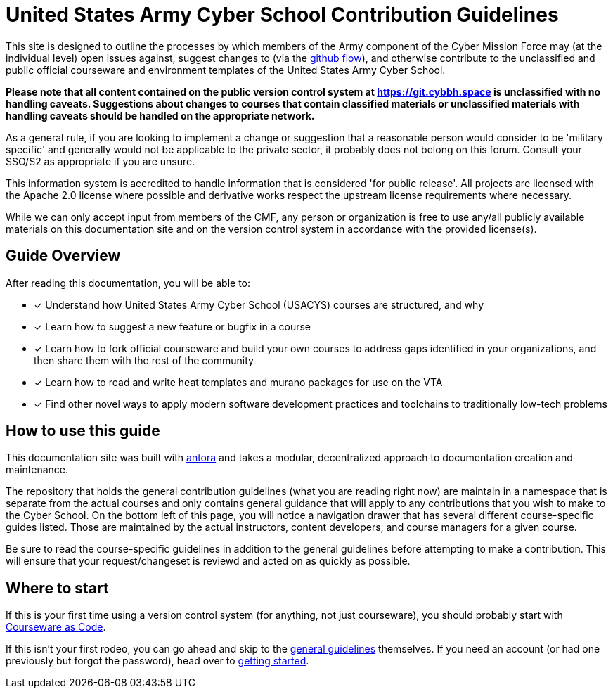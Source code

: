 # United States Army Cyber School Contribution Guidelines

This site is designed to outline the processes by which members of the Army component of the Cyber Mission Force may
(at the individual level)
open issues against,
suggest changes to (via the https://guides.github.com/introduction/flow/[github flow]),
and otherwise contribute to the unclassified and public official courseware and environment templates of the United States Army Cyber School.

*Please note that all content contained on the public version control system at https://git.cybbh.space is unclassified with no handling caveats.
Suggestions about changes to courses that contain classified materials or unclassified materials with handling caveats should be handled on the appropriate network.*

As a general rule, if you are looking to implement a change or suggestion that a reasonable person would consider to be 'military specific' and generally would not be applicable to the private sector,
it probably does not belong on this forum.  Consult your SSO/S2 as appropriate if you are unsure.

This information system is accredited to handle information that is considered 'for public release'.
All projects are licensed with the Apache 2.0 license where possible and derivative works respect the upstream license requirements where necessary.

While we can only accept input from members of the CMF,
any person or organization is free to use any/all publicly available materials on this documentation site and on the version control system in accordance with the provided license(s).

## Guide Overview

After reading this documentation,
you will be able to:

* [x] Understand how United States Army Cyber School (USACYS) courses are structured,
and why
* [x] Learn how to suggest a new feature or bugfix in a course
* [x] Learn how to fork official courseware and build your own courses to address gaps identified in your organizations,
and then share them with the rest of the community
* [x] Learn how to read and write heat templates and murano packages for use on the VTA
* [x] Find other novel ways to apply modern software development practices and toolchains to traditionally low-tech problems

## How to use this guide

This documentation site was built with https://antora.org/[antora] and takes a modular,
decentralized approach to documentation creation and maintenance.

The repository that holds the general contribution guidelines (what you are reading right now) are maintain in a namespace that is separate from the actual courses and only contains general guidance that will apply to any contributions that you wish to make to the Cyber School.
On the bottom left of this page,
you will notice a navigation drawer that has several different course-specific guides listed.
Those are maintained by the actual instructors,
content developers,
and course managers for a given course.

Be sure to read the course-specific guidelines in addition to the general guidelines before attempting to make a contribution.
This will ensure that your request/changeset is reviewd and acted on as quickly as possible.

## Where to start

If this is your first time using a version control system (for anything, not just courseware), you should probably start with xref:courseware-as-code.adoc[Courseware as Code].

If this isn't your first rodeo, you can go ahead and skip to the xref:general-guidelines.adoc[general guidelines] themselves.
If you need an account (or had one previously but forgot the password),
head over to xref:getting-started.adoc[getting started].